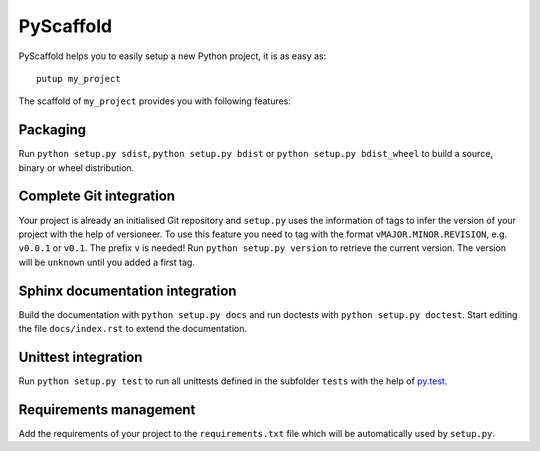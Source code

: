 PyScaffold
==========

PyScaffold helps you to easily setup a new Python project, it is as easy as::

    putup my_project

The scaffold of ``my_project`` provides you with following features:

Packaging
---------

Run ``python setup.py sdist``, ``python setup.py bdist`` or
``python setup.py bdist_wheel`` to build a source, binary or wheel
distribution.


Complete Git integration
------------------------

Your project is already an initialised Git repository and ``setup.py`` uses
the information of tags to infer the version of your project with the help of
versioneer.
To use this feature you need to tag with the format ``vMAJOR.MINOR.REVISION``,
e.g. ``v0.0.1`` or ``v0.1``. The prefix ``v`` is needed!
Run ``python setup.py version`` to retrieve the current version. The version
will be ``unknown`` until you added a first tag.


Sphinx documentation integration
--------------------------------

Build the documentation with ``python setup.py docs`` and run doctests with
``python setup.py doctest``. Start editing the file ``docs/index.rst`` to
extend the documentation.


Unittest integration
--------------------

Run ``python setup.py test`` to run all unittests defined in the subfolder
``tests`` with the help of `py.test <http://pytest.org/>`_.


Requirements management
-----------------------

Add the requirements of your project to the ``requirements.txt`` file which
will be automatically used by ``setup.py``.
